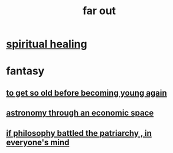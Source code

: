 :PROPERTIES:
:ID:       63b8cda1-44f2-433d-8691-f27075d133cd
:END:
#+title: far out
* [[id:720f5a80-ba0a-4f12-888f-7adb38e2009f][spiritual healing]]
* fantasy
** [[id:01f18a09-d0d8-4927-b3bb-e60d1ed98cfa][to get so old before becoming young again]]
** [[id:cce4d64c-1ea8-44bc-9153-fca322beddbd][astronomy through an economic space]]
** [[id:9e284bc3-8b7e-405e-ba71-b8f4311bd2c6][if philosophy battled the patriarchy , in everyone's mind]]
